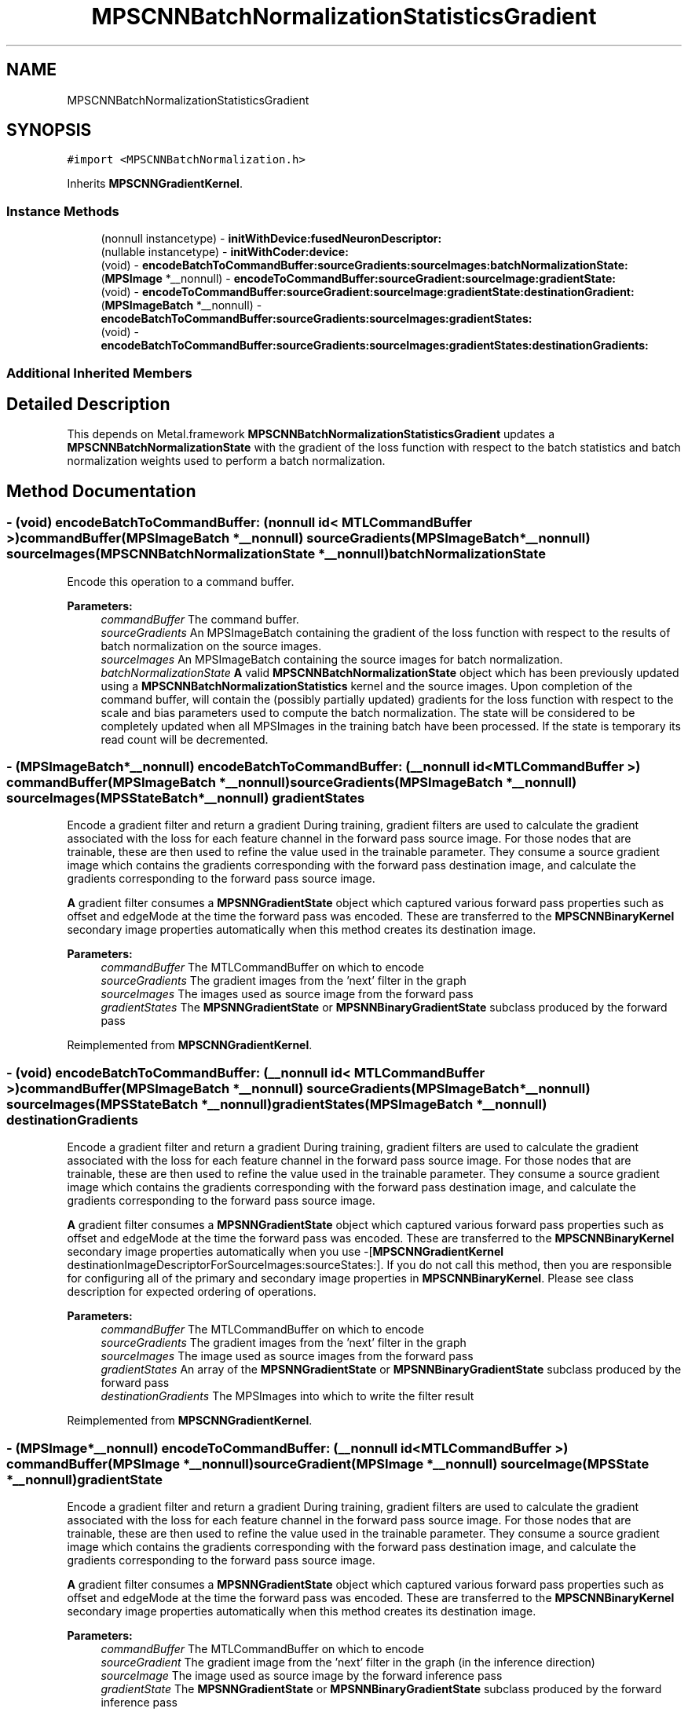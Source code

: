 .TH "MPSCNNBatchNormalizationStatisticsGradient" 3 "Mon Jul 9 2018" "Version MetalPerformanceShaders-119.3" "MetalPerformanceShaders.framework" \" -*- nroff -*-
.ad l
.nh
.SH NAME
MPSCNNBatchNormalizationStatisticsGradient
.SH SYNOPSIS
.br
.PP
.PP
\fC#import <MPSCNNBatchNormalization\&.h>\fP
.PP
Inherits \fBMPSCNNGradientKernel\fP\&.
.SS "Instance Methods"

.in +1c
.ti -1c
.RI "(nonnull instancetype) \- \fBinitWithDevice:fusedNeuronDescriptor:\fP"
.br
.ti -1c
.RI "(nullable instancetype) \- \fBinitWithCoder:device:\fP"
.br
.ti -1c
.RI "(void) \- \fBencodeBatchToCommandBuffer:sourceGradients:sourceImages:batchNormalizationState:\fP"
.br
.ti -1c
.RI "(\fBMPSImage\fP *__nonnull) \- \fBencodeToCommandBuffer:sourceGradient:sourceImage:gradientState:\fP"
.br
.ti -1c
.RI "(void) \- \fBencodeToCommandBuffer:sourceGradient:sourceImage:gradientState:destinationGradient:\fP"
.br
.ti -1c
.RI "(\fBMPSImageBatch\fP *__nonnull) \- \fBencodeBatchToCommandBuffer:sourceGradients:sourceImages:gradientStates:\fP"
.br
.ti -1c
.RI "(void) \- \fBencodeBatchToCommandBuffer:sourceGradients:sourceImages:gradientStates:destinationGradients:\fP"
.br
.in -1c
.SS "Additional Inherited Members"
.SH "Detailed Description"
.PP 
This depends on Metal\&.framework  \fBMPSCNNBatchNormalizationStatisticsGradient\fP updates a \fBMPSCNNBatchNormalizationState\fP with the gradient of the loss function with respect to the batch statistics and batch normalization weights used to perform a batch normalization\&. 
.SH "Method Documentation"
.PP 
.SS "\- (void) encodeBatchToCommandBuffer: (nonnull id< MTLCommandBuffer >) commandBuffer(\fBMPSImageBatch\fP *__nonnull) sourceGradients(\fBMPSImageBatch\fP *__nonnull) sourceImages(\fBMPSCNNBatchNormalizationState\fP *__nonnull) batchNormalizationState"
Encode this operation to a command buffer\&. 
.PP
\fBParameters:\fP
.RS 4
\fIcommandBuffer\fP The command buffer\&. 
.br
\fIsourceGradients\fP An MPSImageBatch containing the gradient of the loss function with respect to the results of batch normalization on the source images\&. 
.br
\fIsourceImages\fP An MPSImageBatch containing the source images for batch normalization\&. 
.br
\fIbatchNormalizationState\fP \fBA\fP valid \fBMPSCNNBatchNormalizationState\fP object which has been previously updated using a \fBMPSCNNBatchNormalizationStatistics\fP kernel and the source images\&. Upon completion of the command buffer, will contain the (possibly partially updated) gradients for the loss function with respect to the scale and bias parameters used to compute the batch normalization\&. The state will be considered to be completely updated when all MPSImages in the training batch have been processed\&. If the state is temporary its read count will be decremented\&. 
.RE
.PP

.SS "\- (\fBMPSImageBatch\fP*__nonnull) encodeBatchToCommandBuffer: (__nonnull id< MTLCommandBuffer >) commandBuffer(\fBMPSImageBatch\fP *__nonnull) sourceGradients(\fBMPSImageBatch\fP *__nonnull) sourceImages(\fBMPSStateBatch\fP *__nonnull) gradientStates"
Encode a gradient filter and return a gradient  During training, gradient filters are used to calculate the gradient associated with the loss for each feature channel in the forward pass source image\&. For those nodes that are trainable, these are then used to refine the value used in the trainable parameter\&. They consume a source gradient image which contains the gradients corresponding with the forward pass destination image, and calculate the gradients corresponding to the forward pass source image\&.
.PP
\fBA\fP gradient filter consumes a \fBMPSNNGradientState\fP object which captured various forward pass properties such as offset and edgeMode at the time the forward pass was encoded\&. These are transferred to the \fBMPSCNNBinaryKernel\fP secondary image properties automatically when this method creates its destination image\&. 
.PP
\fBParameters:\fP
.RS 4
\fIcommandBuffer\fP The MTLCommandBuffer on which to encode 
.br
\fIsourceGradients\fP The gradient images from the 'next' filter in the graph 
.br
\fIsourceImages\fP The images used as source image from the forward pass 
.br
\fIgradientStates\fP The \fBMPSNNGradientState\fP or \fBMPSNNBinaryGradientState\fP subclass produced by the forward pass 
.RE
.PP

.PP
Reimplemented from \fBMPSCNNGradientKernel\fP\&.
.SS "\- (void) encodeBatchToCommandBuffer: (__nonnull id< MTLCommandBuffer >) commandBuffer(\fBMPSImageBatch\fP *__nonnull) sourceGradients(\fBMPSImageBatch\fP *__nonnull) sourceImages(\fBMPSStateBatch\fP *__nonnull) gradientStates(\fBMPSImageBatch\fP *__nonnull) destinationGradients"
Encode a gradient filter and return a gradient  During training, gradient filters are used to calculate the gradient associated with the loss for each feature channel in the forward pass source image\&. For those nodes that are trainable, these are then used to refine the value used in the trainable parameter\&. They consume a source gradient image which contains the gradients corresponding with the forward pass destination image, and calculate the gradients corresponding to the forward pass source image\&.
.PP
\fBA\fP gradient filter consumes a \fBMPSNNGradientState\fP object which captured various forward pass properties such as offset and edgeMode at the time the forward pass was encoded\&. These are transferred to the \fBMPSCNNBinaryKernel\fP secondary image properties automatically when you use -[\fBMPSCNNGradientKernel\fP destinationImageDescriptorForSourceImages:sourceStates:]\&. If you do not call this method, then you are responsible for configuring all of the primary and secondary image properties in \fBMPSCNNBinaryKernel\fP\&. Please see class description for expected ordering of operations\&. 
.PP
\fBParameters:\fP
.RS 4
\fIcommandBuffer\fP The MTLCommandBuffer on which to encode 
.br
\fIsourceGradients\fP The gradient images from the 'next' filter in the graph 
.br
\fIsourceImages\fP The image used as source images from the forward pass 
.br
\fIgradientStates\fP An array of the \fBMPSNNGradientState\fP or \fBMPSNNBinaryGradientState\fP subclass produced by the forward pass 
.br
\fIdestinationGradients\fP The MPSImages into which to write the filter result 
.RE
.PP

.PP
Reimplemented from \fBMPSCNNGradientKernel\fP\&.
.SS "\- (\fBMPSImage\fP*__nonnull) encodeToCommandBuffer: (__nonnull id< MTLCommandBuffer >) commandBuffer(\fBMPSImage\fP *__nonnull) sourceGradient(\fBMPSImage\fP *__nonnull) sourceImage(\fBMPSState\fP *__nonnull) gradientState"
Encode a gradient filter and return a gradient  During training, gradient filters are used to calculate the gradient associated with the loss for each feature channel in the forward pass source image\&. For those nodes that are trainable, these are then used to refine the value used in the trainable parameter\&. They consume a source gradient image which contains the gradients corresponding with the forward pass destination image, and calculate the gradients corresponding to the forward pass source image\&.
.PP
\fBA\fP gradient filter consumes a \fBMPSNNGradientState\fP object which captured various forward pass properties such as offset and edgeMode at the time the forward pass was encoded\&. These are transferred to the \fBMPSCNNBinaryKernel\fP secondary image properties automatically when this method creates its destination image\&.
.PP
\fBParameters:\fP
.RS 4
\fIcommandBuffer\fP The MTLCommandBuffer on which to encode 
.br
\fIsourceGradient\fP The gradient image from the 'next' filter in the graph (in the inference direction) 
.br
\fIsourceImage\fP The image used as source image by the forward inference pass 
.br
\fIgradientState\fP The \fBMPSNNGradientState\fP or \fBMPSNNBinaryGradientState\fP subclass produced by the forward inference pass 
.RE
.PP
\fBReturns:\fP
.RS 4
The result gradient from the gradient filter 
.RE
.PP

.PP
Reimplemented from \fBMPSCNNGradientKernel\fP\&.
.SS "\- (void) encodeToCommandBuffer: (__nonnull id< MTLCommandBuffer >) commandBuffer(\fBMPSImage\fP *__nonnull) sourceGradient(\fBMPSImage\fP *__nonnull) sourceImage(\fBMPSState\fP *__nonnull) gradientState(\fBMPSImage\fP *__nonnull) destinationGradient"
Encode a gradient filter and return a gradient  During training, gradient filters are used to calculate the gradient associated with the loss for each feature channel in the forward pass source image\&. For those nodes that are trainable, these are then used to refine the value used in the trainable parameter\&. They consume a source gradient image which contains the gradients corresponding with the forward pass destination image, and calculate the gradients corresponding to the forward pass source image\&.
.PP
\fBA\fP gradient filter consumes a \fBMPSNNGradientState\fP object which captured various forward pass properties such as offset and edgeMode at the time the forward pass was encoded\&. These are transferred to the \fBMPSCNNBinaryKernel\fP secondary image properties automatically when you use -[\fBMPSCNNGradientKernel\fP destinationImageDescriptorForSourceImages:sourceStates:]\&. If you do not call this method, then you are responsible for configuring all of the primary and secondary image properties in \fBMPSCNNBinaryKernel\fP\&. Please see class description for expected ordering of operations\&.
.PP
\fBParameters:\fP
.RS 4
\fIcommandBuffer\fP The MTLCommandBuffer on which to encode 
.br
\fIsourceGradient\fP The gradient image from the 'next' filter in the graph 
.br
\fIsourceImage\fP The image used as source image from the forward pass 
.br
\fIgradientState\fP The \fBMPSNNGradientState\fP and \fBMPSNNBinaryGradientState\fP subclass produced by the forward pass 
.br
\fIdestinationGradient\fP The \fBMPSImage\fP into which to write the filter result 
.RE
.PP

.PP
Reimplemented from \fBMPSCNNGradientKernel\fP\&.
.SS "\- (nullable instancetype) \fBinitWithCoder:\fP (NSCoder *__nonnull) aDecoder(nonnull id< MTLDevice >) device"
\fBNSSecureCoding\fP compatability  While the standard NSSecureCoding/NSCoding method -initWithCoder: should work, since the file can't know which device your data is allocated on, we have to guess and may guess incorrectly\&. To avoid that problem, use a subclass of NSCoder that implements the <MPSDeviceProvider> protocol to tell MPS the MTLDevice to use\&. 
.PP
\fBParameters:\fP
.RS 4
\fIaDecoder\fP The NSCoder subclass with your serialized \fBMPSKernel\fP 
.br
\fIdevice\fP The MTLDevice on which to make the \fBMPSKernel\fP 
.RE
.PP
\fBReturns:\fP
.RS 4
\fBA\fP new \fBMPSCNNBatchNormalizationStatisticsGradient\fP object, or nil if failure\&. 
.RE
.PP

.PP
Reimplemented from \fBMPSCNNGradientKernel\fP\&.
.SS "\- (nonnull instancetype) \fBinitWithDevice:\fP (nonnull id< MTLDevice >) device(\fBMPSNNNeuronDescriptor\fP *__nullable) fusedNeuronDescriptor"
Initializes a batch normalization statistics gradient kernel using a device and neuron descriptor\&. 
.PP
\fBParameters:\fP
.RS 4
\fIdevice\fP The MTLDevice on which this filter will be used 
.br
\fIfusedNeuronDescriptor\fP \fBA\fP \fBMPSNNNeuronDescriptor\fP object which specifies a neuron activation function whose gradient should be applied prior to computing the statistics of the input gradient\&. This neuron descriptor should match that used in the corresponding forward batch normalization kernel\&.
.RE
.PP
\fBReturns:\fP
.RS 4
\fBA\fP valid \fBMPSCNNBatchNormalizationStatisticsGradient\fP object or nil, if failure\&. 
.RE
.PP


.SH "Author"
.PP 
Generated automatically by Doxygen for MetalPerformanceShaders\&.framework from the source code\&.
